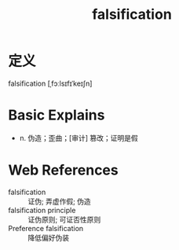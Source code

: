 #+title: falsification
#+roam_tags:英语单词

* 定义
  
falsification [ˌfɔːlsɪfɪˈkeɪʃn]

* Basic Explains
- n. 伪造；歪曲；[审计] 篡改；证明是假

* Web References
- falsification :: 证伪; 弄虚作假; 伪造
- falsification principle :: 证伪原则; 可证否性原则
- Preference falsification :: 降低偏好伪装
